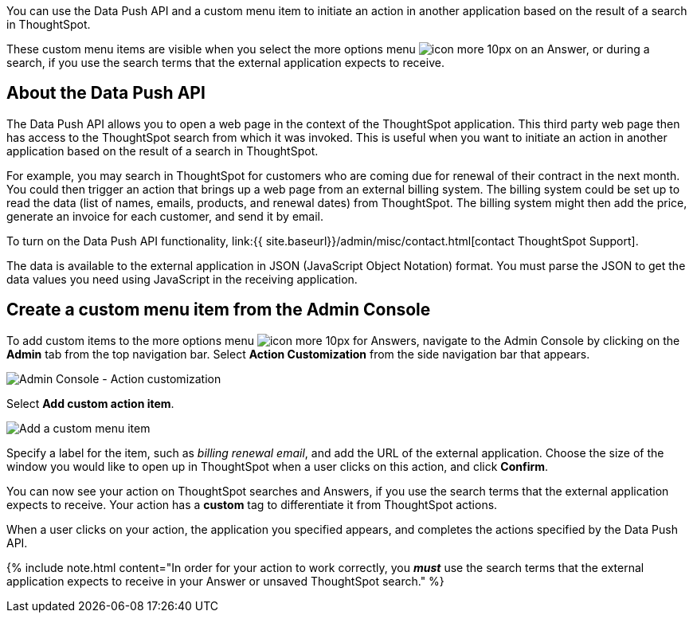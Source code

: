 You can use the Data Push API and a custom menu item to initiate an action in another application based on the result of a search in ThoughtSpot.

These custom menu items are visible when you select the more options menu image:{{ site.baseurl }}/images/icon-more-10px.png[] on an Answer, or during a search, if you use the search terms that the external application expects to receive.

== About the Data Push API

The Data Push API allows you to open a web page in the context of the ThoughtSpot application.
This third party web page then has access to the ThoughtSpot search from which it was invoked.
This is useful when you want to initiate an action in another application based on the result of a search in ThoughtSpot.

For example, you may search in ThoughtSpot for customers who are coming due for renewal of their contract in the next month.
You could then trigger an action that brings up a web page from an external billing system.
The billing system could be set up to read the data (list of names, emails, products, and renewal dates) from ThoughtSpot.
The billing system might then add the price, generate an invoice for each customer, and send it by email.

To turn on the Data Push API functionality, link:{{ site.baseurl}}/admin/misc/contact.html[contact ThoughtSpot Support].

The data is available to the external application in JSON (JavaScript Object Notation) format.
You must parse the JSON to get the data values you need using JavaScript in the receiving application.

== Create a custom menu item from the Admin Console

To add custom items to the more options menu image:{{ site.baseurl }}/images/icon-more-10px.png[] for Answers, navigate to the Admin Console by clicking on the *Admin* tab from the top navigation bar.
Select *Action Customization* from the side navigation bar that appears.

image::{{ site.baseurl }}/images/admin-portal-action-customization.png[Admin Console - Action customization]

Select *Add custom action item*.

image::{{ site.baseurl }}/images/admin-portal-action-customization-edit.png[Add a custom menu item]

Specify a label for the item, such as _billing renewal email_, and add the URL of the external application.
Choose the size of the window you would like to open up in ThoughtSpot when a user clicks on this action, and click *Confirm*.

You can now see your action on ThoughtSpot searches and Answers, if you use the search terms that the external application expects to receive.
Your action has a *custom* tag to differentiate it from ThoughtSpot actions.

When a user clicks on your action, the application you specified appears, and completes the actions specified by the Data Push API.

{% include note.html content="In order for your action to work correctly, you *_must_* use the search terms that the external application expects to receive in your Answer or unsaved ThoughtSpot search." %}
